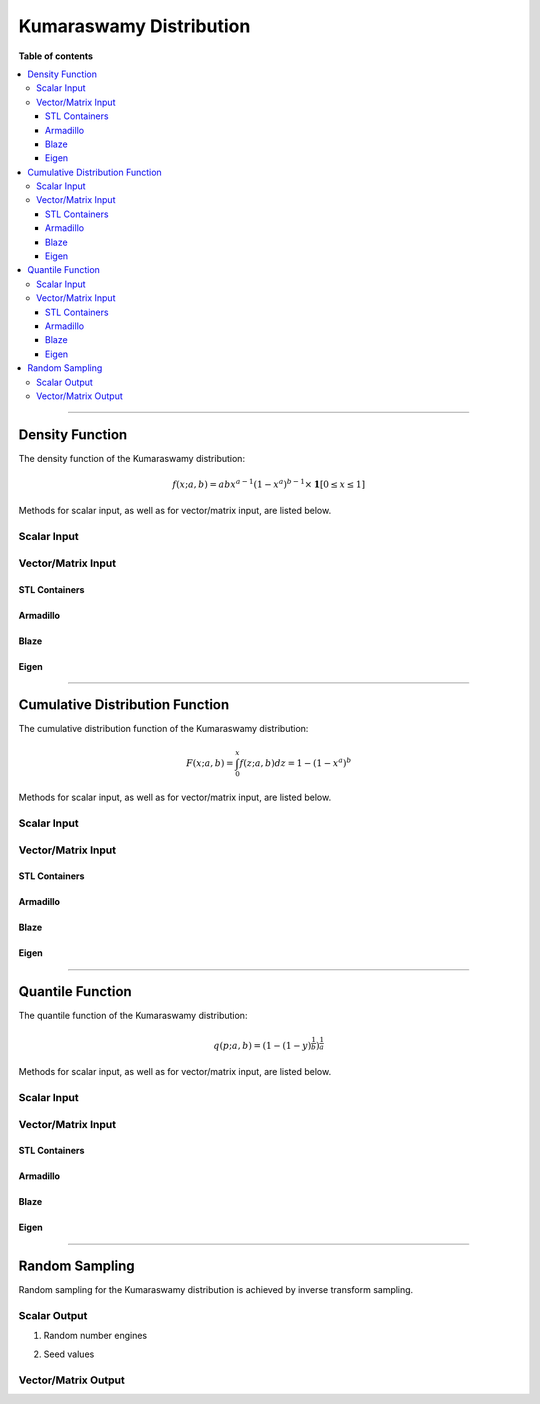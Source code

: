 .. Copyright (c) 2011-2021 Keith O'Hara

   Distributed under the terms of the Apache License, Version 2.0.

   The full license is in the file LICENSE, distributed with this software.

Kumaraswamy Distribution
========================

**Table of contents**

.. contents:: :local:

----

Density Function
----------------

The density function of the Kumaraswamy distribution:

.. math::

   f(x; a,b) = a b x^{a-1}{ (1-x^a)}^{b-1} \times \mathbf{1}[0 \leq x \leq 1]


Methods for scalar input, as well as for vector/matrix input, are listed below.

Scalar Input
~~~~~~~~~~~~

.. _dkumaraswamy-func-ref1:
.. doxygenfunction:: dkumaraswamy(const T1, const T2, const T3, const bool)
   :project: statslib

Vector/Matrix Input
~~~~~~~~~~~~~~~~~~~

STL Containers
______________

.. _dkumaraswamy-func-ref2:
.. doxygenfunction:: dkumaraswamy(const std::vector<eT>&, const T1, const T2, const bool)
   :project: statslib

Armadillo
_________

.. _dkumaraswamy-func-ref3:
.. doxygenfunction:: dkumaraswamy(const ArmaMat<eT>&, const T1, const T2, const bool)
   :project: statslib

Blaze
_____

.. _dkumaraswamy-func-ref4:
.. doxygenfunction:: dkumaraswamy(const BlazeMat<eT, To>&, const T1, const T2, const bool)
   :project: statslib

Eigen
_____

.. _dkumaraswamy-func-ref5:
.. doxygenfunction:: dkumaraswamy(const EigenMat<eT, iTr, iTc>&, const T1, const T2, const bool)
   :project: statslib

----

Cumulative Distribution Function
--------------------------------

The cumulative distribution function of the Kumaraswamy distribution:

.. math::

   F(x; a, b) = \int_0^x f(z; a,b) dz = 1 - (1 - x^a)^b

Methods for scalar input, as well as for vector/matrix input, are listed below.

Scalar Input
~~~~~~~~~~~~

.. _pkumaraswamy-func-ref1:
.. doxygenfunction:: pkumaraswamy(const T1, const T2, const T3, const bool)
   :project: statslib

Vector/Matrix Input
~~~~~~~~~~~~~~~~~~~

STL Containers
______________

.. _pkumaraswamy-func-ref2:
.. doxygenfunction:: pkumaraswamy(const std::vector<eT>&, const T1, const T2, const bool)
   :project: statslib

Armadillo
_________

.. _pkumaraswamy-func-ref3:
.. doxygenfunction:: pkumaraswamy(const ArmaMat<eT>&, const T1, const T2, const bool)
   :project: statslib

Blaze
_____

.. _pkumaraswamy-func-ref4:
.. doxygenfunction:: pkumaraswamy(const BlazeMat<eT, To>&, const T1, const T2, const bool)
   :project: statslib

Eigen
_____

.. _pkumaraswamy-func-ref5:
.. doxygenfunction:: pkumaraswamy(const EigenMat<eT, iTr, iTc>&, const T1, const T2, const bool)
   :project: statslib

----

Quantile Function
-----------------

The quantile function of the Kumaraswamy distribution:

.. math::

   q(p; a,b) = (1 - (1 - y)^\frac{1}{b})^\frac{1}{a}

Methods for scalar input, as well as for vector/matrix input, are listed below.

Scalar Input
~~~~~~~~~~~~

.. _qkumaraswamy-func-ref1:
.. doxygenfunction:: qkumaraswamy(const T1, const T2, const T3)
   :project: statslib

Vector/Matrix Input
~~~~~~~~~~~~~~~~~~~

STL Containers
______________

.. _qkumaraswamy-func-ref2:
.. doxygenfunction:: qkumaraswamy(const std::vector<eT>&, const T1, const T2)
   :project: statslib

Armadillo
_________

.. _qkumaraswamy-func-ref3:
.. doxygenfunction:: qkumaraswamy(const ArmaMat<eT>&, const T1, const T2)
   :project: statslib

Blaze
_____

.. _qkumaraswamy-func-ref4:
.. doxygenfunction:: qkumaraswamy(const BlazeMat<eT, To>&, const T1, const T2)
   :project: statslib

Eigen
_____

.. _qkumaraswamy-func-ref5:
.. doxygenfunction:: qkumaraswamy(const EigenMat<eT, iTr, iTc>&, const T1, const T2)
   :project: statslib

----

Random Sampling
---------------

Random sampling for the Kumaraswamy distribution is achieved by inverse transform sampling.

Scalar Output
~~~~~~~~~~~~~

1. Random number engines

.. _rkumaraswamy-func-ref1:
.. doxygenfunction:: rkumaraswamy(const T1, const T2, rand_engine_t&)
   :project: statslib

2. Seed values

.. _rkumaraswamy-func-ref2:
.. doxygenfunction:: rkumaraswamy(const T1, const T2, const ullint_t)
   :project: statslib

Vector/Matrix Output
~~~~~~~~~~~~~~~~~~~~

.. _rkumaraswamy-func-ref3:
.. doxygenfunction:: rkumaraswamy(const ullint_t, const ullint_t, const T1, const T2)
   :project: statslib
